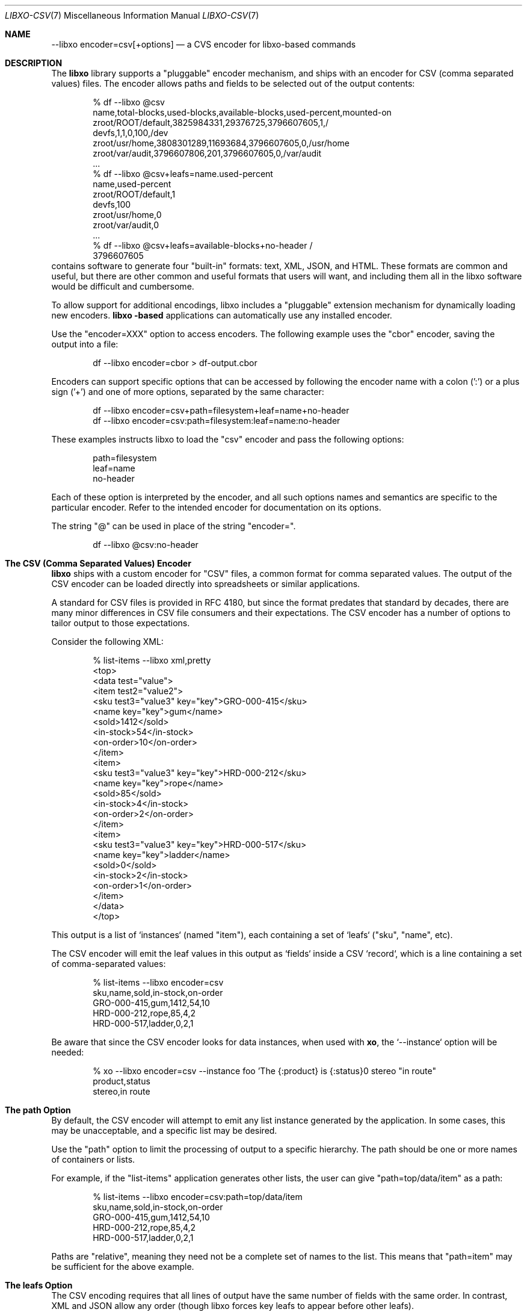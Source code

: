 .\" #
.\" # Copyright (c) 2021, Juniper Networks, Inc.
.\" # All rights reserved.
.\" # This SOFTWARE is licensed under the LICENSE provided in the
.\" # ../Copyright file. By downloading, installing, copying, or
.\" # using the SOFTWARE, you agree to be bound by the terms of that
.\" # LICENSE.
.\" # Phil Shafer, May 2021
.\"
.Dd May 13, 2021
.Dt LIBXO-CSV 7
.Os
.Sh NAME
.Nm --libxo encoder=csv[+options]
.Nd a CVS encoder for libxo\-based commands
.Sh DESCRIPTION
The
.Nm libxo
library supports a "pluggable" encoder mechanism, and ships with an
encoder for CSV (comma separated values) files.
The encoder allows
paths and fields to be selected out of the output contents:
.Bd -literal -offset indent
  % df --libxo @csv
  name,total-blocks,used-blocks,available-blocks,used-percent,mounted-on
  zroot/ROOT/default,3825984331,29376725,3796607605,1,/
  devfs,1,1,0,100,/dev
  zroot/usr/home,3808301289,11693684,3796607605,0,/usr/home
  zroot/var/audit,3796607806,201,3796607605,0,/var/audit
  ...
  % df --libxo @csv+leafs=name.used-percent
  name,used-percent
  zroot/ROOT/default,1
  devfs,100
  zroot/usr/home,0
  zroot/var/audit,0
  ...
  % df --libxo @csv+leafs=available-blocks+no-header /
  3796607605
.Ed
 contains software to generate four "built-in"
formats: text, XML, JSON, and HTML.
These formats are common and useful, but there are other common and
useful formats that users will want, and including them all in the
libxo software would be difficult and cumbersome.
.Pp
To allow support for additional encodings, libxo includes a
"pluggable" extension mechanism for dynamically loading new encoders.
.Nm libxo -based
applications can automatically use any installed encoder.
.Pp
Use the "encoder=XXX" option to access encoders.
The following
example uses the "cbor" encoder, saving the output into a file:
.Bd -literal -offset indent
  df --libxo encoder=cbor > df-output.cbor
.Ed
.Pp
Encoders can support specific options that can be accessed by
following the encoder name with a colon (':') or a plus sign ('+') and
one of more options, separated by the same character:
.Bd -literal -offset indent
  df --libxo encoder=csv+path=filesystem+leaf=name+no-header
  df --libxo encoder=csv:path=filesystem:leaf=name:no-header
.Ed
.Pp
These examples instructs libxo to load the "csv" encoder and pass the
following options:
.Bd -literal -offset indent
 path=filesystem
 leaf=name
 no-header
.Ed
.Pp
Each of these option is interpreted by the encoder, and all such
options names and semantics are specific to the particular encoder.
Refer to the intended encoder for documentation on its options.
.Pp
The string "@" can be used in place of the string "encoder=".
.Bd -literal -offset indent
  df --libxo @csv:no-header
.Ed
.Sh The CSV (Comma Separated Values) Encoder
.Nm libxo
ships with a custom encoder for "CSV" files, a common format for
comma separated values.
The output of the CSV encoder can be loaded
directly into spreadsheets or similar applications.
.Pp
A standard for CSV files is provided in RFC 4180, but since the
format predates that standard by decades, there are many minor
differences in CSV file consumers and their expectations.
The CSV
encoder has a number of options to tailor output to those
expectations.
.Pp
Consider the following XML:
.Bd -literal -offset indent
  % list-items --libxo xml,pretty
  <top>
    <data test="value">
      <item test2="value2">
        <sku test3="value3" key="key">GRO-000-415</sku>
        <name key="key">gum</name>
        <sold>1412</sold>
        <in-stock>54</in-stock>
        <on-order>10</on-order>
      </item>
      <item>
        <sku test3="value3" key="key">HRD-000-212</sku>
        <name key="key">rope</name>
        <sold>85</sold>
        <in-stock>4</in-stock>
        <on-order>2</on-order>
      </item>
      <item>
        <sku test3="value3" key="key">HRD-000-517</sku>
        <name key="key">ladder</name>
        <sold>0</sold>
        <in-stock>2</in-stock>
        <on-order>1</on-order>
      </item>
    </data>
  </top>
.Ed
.Pp
This output is a list of `instances` (named "item"), each containing a
set of `leafs` ("sku", "name", etc).
.Pp
The CSV encoder will emit the leaf values in this output as `fields`
inside a CSV `record`, which is a line containing a set of
comma-separated values:
.Bd -literal -offset indent
  % list-items --libxo encoder=csv
  sku,name,sold,in-stock,on-order
  GRO-000-415,gum,1412,54,10
  HRD-000-212,rope,85,4,2
  HRD-000-517,ladder,0,2,1
.Ed
.Pp
Be aware that since the CSV encoder looks for data instances, when
used with
.Nm xo ,
the `--instance` option will be needed:
.Bd -literal -offset indent
  % xo --libxo encoder=csv --instance foo 'The {:product} is {:status}\n' stereo "in route"
  product,status
  stereo,in route
.Ed
.Sh The "path" Option
By default, the CSV encoder will attempt to emit any list instance
generated by the application.
In some cases, this may be unacceptable, and a specific list may be
desired.
.Pp
Use the "path" option to limit the processing of output to a specific
hierarchy.
The path should be one or more names of containers or
lists.
.Pp
For example, if the "list-items" application generates other lists,
the user can give "path=top/data/item" as a path:
.Bd -literal -offset indent
  % list-items --libxo encoder=csv:path=top/data/item
  sku,name,sold,in-stock,on-order
  GRO-000-415,gum,1412,54,10
  HRD-000-212,rope,85,4,2
  HRD-000-517,ladder,0,2,1
.Ed
.Pp
Paths are "relative", meaning they need not be a complete set
of names to the list.
This means that "path=item" may be sufficient
for the above example.
.Sh The "leafs" Option
The CSV encoding requires that all lines of output have the same
number of fields with the same order.
In contrast, XML and JSON allow
any order (though libxo forces key leafs to appear before other
leafs).
.Pp
To maintain a consistent set of fields inside the CSV file, the same
set of leafs must be selected from each list item.
By default, the
CSV encoder records the set of leafs that appear in the first list
instance it processes, and extract only those leafs from future
instances.
If the first instance is missing a leaf that is desired by
the consumer, the "leaf" option can be used to ensure that an empty
value is recorded for instances that lack a particular leaf.
.Pp
The "leafs" option can also be used to exclude leafs, limiting the
output to only those leafs provided.
.Pp
In addition, the order of the output fields follows the order in which
the leafs are listed; "leafs=one.two" and "leafs=two.one" give
distinct output.
.Pp
So the "leafs" option can be used to expand, limit, and order the set
of leafs.
.Pp
The value of the leafs option should be one or more leaf names,
separated by a period ("."):
.Bd -literal -offset indent
  % list-items --libxo encoder=csv:leafs=sku.on-order
  sku,on-order
  GRO-000-415,10
  HRD-000-212,2
  HRD-000-517,1
  % list-items -libxo encoder=csv:leafs=on-order.sku
  on-order,sku
  10,GRO-000-415
  2,HRD-000-212
  1,HRD-000-517
.Ed
.Pp
Note that since libxo uses terminology from YANG (:RFC:`7950`), the
data modeling language for NETCONF (:RFC:`6241`), which uses "leafs"
as the plural form of "leaf", libxo follows that convention.
.Sh The "no-header" Option
CSV files typical begin with a line that defines the fields included
in that file, in an attempt to make the contents self-defining:
.Bd -literal -offset indent
  sku,name,sold,in-stock,on-order
  GRO-000-415,gum,1412,54,10
  HRD-000-212,rope,85,4,2
  HRD-000-517,ladder,0,2,1
.Ed
.Pp
There is no reliable mechanism for determining whether this header
line is included, so the consumer must make an assumption.
.Pp
The csv encoder defaults to producing the header line, but the
"no-header" option can be included to avoid the header line.
.Sh The "no-quotes" Option
RFC 4180 specifies that fields containing spaces should be quoted, but
many CSV consumers do not handle quotes.
The "no-quotes" option
instruct the CSV encoder to avoid the use of quotes.
.Sh The "dos" Option
RFC 4180 defines the end-of-line marker as a carriage return
followed by a newline.
This "CRLF" convention dates from the distant
past, but its use was anchored in the 1980s by the `DOS` operating
system.
.Pp
The CSV encoder defaults to using the standard Unix end-of-line
marker, a simple newline.
Use the "dos" option to use the `CRLF`
convention.
.Sh Option Handling
The handling of command-line options is complex, since there are three
hierarchies in use, but the rules are:
.Bl -bullet
.It
commas separate
.Nm libxo
options
.Bd -literal -ofset indent
  \-\-libxo json,pretty,warn
.Ed
.It
pluses separate encoder options
.Bd -literal -ofset indent
\-\-libxo @csv+dos+no-header,warn
.Ed
.It
periods separate tag names
.Bd -literal -ofset indent
\-\-libxo @csv+leafs=name.used.free+dos,warn
.El
.Sh SEE ALSO
.Xr libxo 3 ,
.Xr xo_options 7
.Sh HISTORY
The
.Nm libxo
library first appeared in
.Fx 11.0 .
The CSV encoder first appeared in
.Fx 13.0 .
.Sh AUTHORS
The
.Nm libxo
library was written by
.An Phil Shafer Aq Mt phil@freebsd.org .
